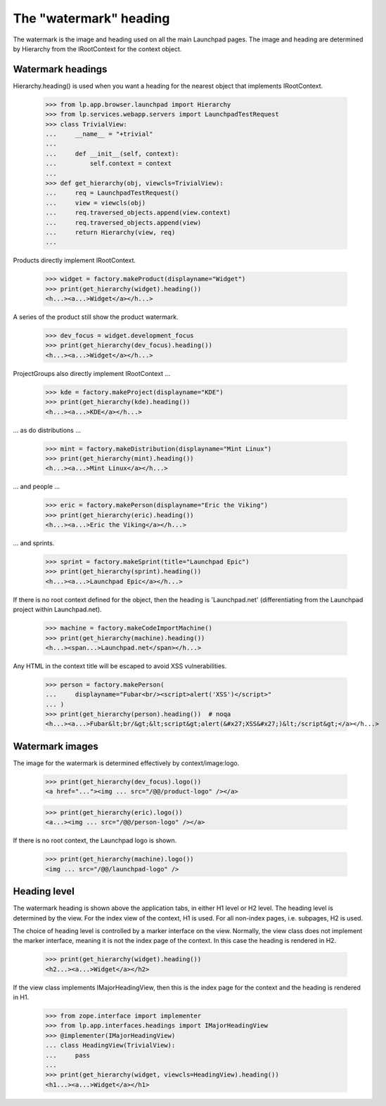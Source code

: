 =======================
The "watermark" heading
=======================

The watermark is the image and heading used on all the main Launchpad
pages. The image and heading are determined by Hierarchy from the
IRootContext for the context object.


Watermark headings
==================

Hierarchy.heading() is used when you want a heading for the nearest
object that implements IRootContext.

    >>> from lp.app.browser.launchpad import Hierarchy
    >>> from lp.services.webapp.servers import LaunchpadTestRequest
    >>> class TrivialView:
    ...     __name__ = "+trivial"
    ...
    ...     def __init__(self, context):
    ...         self.context = context
    ...
    >>> def get_hierarchy(obj, viewcls=TrivialView):
    ...     req = LaunchpadTestRequest()
    ...     view = viewcls(obj)
    ...     req.traversed_objects.append(view.context)
    ...     req.traversed_objects.append(view)
    ...     return Hierarchy(view, req)
    ...

Products directly implement IRootContext.

    >>> widget = factory.makeProduct(displayname="Widget")
    >>> print(get_hierarchy(widget).heading())
    <h...><a...>Widget</a></h...>

A series of the product still show the product watermark.

    >>> dev_focus = widget.development_focus
    >>> print(get_hierarchy(dev_focus).heading())
    <h...><a...>Widget</a></h...>

ProjectGroups also directly implement IRootContext ...

    >>> kde = factory.makeProject(displayname="KDE")
    >>> print(get_hierarchy(kde).heading())
    <h...><a...>KDE</a></h...>

... as do distributions ...

    >>> mint = factory.makeDistribution(displayname="Mint Linux")
    >>> print(get_hierarchy(mint).heading())
    <h...><a...>Mint Linux</a></h...>

... and people ...

    >>> eric = factory.makePerson(displayname="Eric the Viking")
    >>> print(get_hierarchy(eric).heading())
    <h...><a...>Eric the Viking</a></h...>

... and sprints.

    >>> sprint = factory.makeSprint(title="Launchpad Epic")
    >>> print(get_hierarchy(sprint).heading())
    <h...><a...>Launchpad Epic</a></h...>

If there is no root context defined for the object, then the heading is
'Launchpad.net' (differentiating from the Launchpad project within
Launchpad.net).

    >>> machine = factory.makeCodeImportMachine()
    >>> print(get_hierarchy(machine).heading())
    <h...><span...>Launchpad.net</span></h...>

Any HTML in the context title will be escaped to avoid XSS vulnerabilities.

    >>> person = factory.makePerson(
    ...     displayname="Fubar<br/><script>alert('XSS')</script>"
    ... )
    >>> print(get_hierarchy(person).heading())  # noqa
    <h...><a...>Fubar&lt;br/&gt;&lt;script&gt;alert(&#x27;XSS&#x27;)&lt;/script&gt;</a></h...>


Watermark images
================

The image for the watermark is determined effectively by context/image:logo.

    >>> print(get_hierarchy(dev_focus).logo())
    <a href="..."><img ... src="/@@/product-logo" /></a>

    >>> print(get_hierarchy(eric).logo())
    <a...><img ... src="/@@/person-logo" /></a>

If there is no root context, the Launchpad logo is shown.

    >>> print(get_hierarchy(machine).logo())
    <img ... src="/@@/launchpad-logo" />


Heading level
=============

The watermark heading is shown above the application tabs, in either H1 level
or H2 level.  The heading level is determined by the view.  For the index view
of the context, H1 is used.  For all non-index pages, i.e. subpages, H2 is
used.

The choice of heading level is controlled by a marker interface on the view.
Normally, the view class does not implement the marker interface, meaning it
is not the index page of the context.  In this case the heading is rendered in
H2.

    >>> print(get_hierarchy(widget).heading())
    <h2...><a...>Widget</a></h2>

If the view class implements IMajorHeadingView, then this is the index page
for the context and the heading is rendered in H1.

    >>> from zope.interface import implementer
    >>> from lp.app.interfaces.headings import IMajorHeadingView
    >>> @implementer(IMajorHeadingView)
    ... class HeadingView(TrivialView):
    ...     pass
    ...
    >>> print(get_hierarchy(widget, viewcls=HeadingView).heading())
    <h1...><a...>Widget</a></h1>
